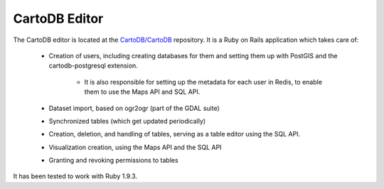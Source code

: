 CartoDB Editor
==============

The CartoDB editor is located at the `CartoDB/CartoDB <https://github.com/cartodb/cartodb>`_
repository. It is a Ruby on Rails application which takes care of:

  - Creation of users, including creating databases for them and setting them up with 
    PostGIS and the cartodb-postgresql extension.
      - It is also responsible for setting up the metadata for each user in Redis, to enable
        them to use the Maps API and SQL API.
  - Dataset import, based on ogr2ogr (part of the GDAL suite)
  - Synchronized tables (which get updated periodically)
  - Creation, deletion, and handling of tables, serving as a table editor using the SQL API.
  - Visualization creation, using the Maps API and the SQL API
  - Granting and revoking permissions to tables

It has been tested to work with Ruby 1.9.3.
